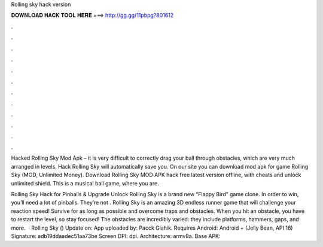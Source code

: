 Rolling sky hack version



𝐃𝐎𝐖𝐍𝐋𝐎𝐀𝐃 𝐇𝐀𝐂𝐊 𝐓𝐎𝐎𝐋 𝐇𝐄𝐑𝐄 ===> http://gg.gg/11pbpg?801612



.



.



.



.



.



.



.



.



.



.



.



.

Hacked Rolling Sky Mod Apk – it is very difficult to correctly drag your ball through obstacles, which are very much arranged in levels. Hack Rolling Sky will automatically save you. On our site you can download mod apk for game Rolling Sky (MOD, Unlimited Money). Download Rolling Sky MOD APK hack free latest version offline, with cheats and unlock unlimited shield. This is a musical ball game, where you are.

Rolling Sky Hack for Pinballs & Upgrade Unlock Rolling Sky is a brand new “Flappy Bird” game clone. In order to win, you’ll need a lot of pinballs. They’re not . Rolling Sky is an amazing 3D endless runner game that will challenge your reaction speed! Survive for as long as possible and overcome traps and obstacles. When you hit an obstacle, you have to restart the level, so stay focused! The obstacles are incredibly varied: they include platforms, hammers, gaps, and more.  · Rolling Sky () Update on: App uploaded by: Pacck Giahik. Requires Android: Android + (Jelly Bean, API 16) Signature: adb19ddaadec51aa73be Screen DPI: dpi. Architecture: armv8a. Base APK: 
